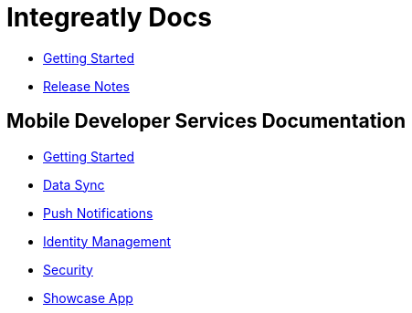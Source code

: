 :nofooter:
// asciidoctor -b html5  -a toc=left -a theme=flask index.adoc

= Integreatly Docs

* link:i8-gs/master.html[Getting Started]
* link:i8-rn/master.html[Release Notes]


== Mobile Developer Services Documentation


* link:getting-started/master.html[Getting Started]
* link:sync/master.html[Data Sync]
* link:push/master.html[Push Notifications]
* link:idm/master.html[Identity Management]
* link:security/master.html[Security]
* link:showcase/master.html[Showcase App]


